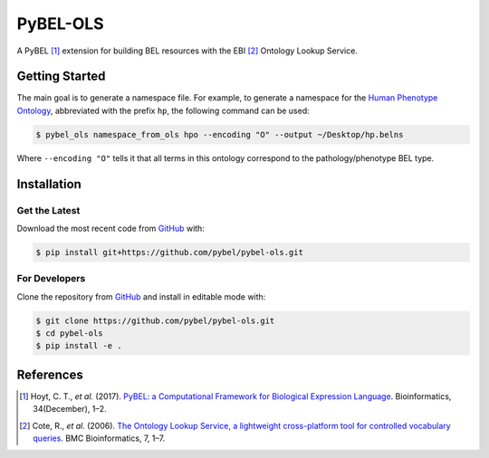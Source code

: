 PyBEL-OLS |build| |coverage| |documentation|
============================================
A PyBEL [1]_ extension for building BEL resources with the EBI [2]_ Ontology
Lookup Service.

Getting Started
---------------
The main goal is to generate a namespace file. For example, to generate a namespace for the `Human Phenotype Ontology
<https://www.ebi.ac.uk/ols/ontologies/hp>`_, abbreviated with the prefix ``hp``, the following command can be used:

.. code-block:: sh

   $ pybel_ols namespace_from_ols hpo --encoding "O" --output ~/Desktop/hp.belns

Where ``--encoding "O"`` tells it that all terms in this ontology correspond to the pathology/phenotype BEL type.

Installation |pypi_version| |python_versions| |pypi_license|
------------------------------------------------------------
Get the Latest
~~~~~~~~~~~~~~~
Download the most recent code from `GitHub <https://github.com/pybel/pybel-ols>`_ with:

.. code-block:: sh

   $ pip install git+https://github.com/pybel/pybel-ols.git

For Developers
~~~~~~~~~~~~~~
Clone the repository from `GitHub <https://github.com/pybel/pybel-ols>`_ and install in editable mode with:

.. code-block:: sh

   $ git clone https://github.com/pybel/pybel-ols.git
   $ cd pybel-ols
   $ pip install -e .

References
----------
.. [1] Hoyt, C. T., *et al.* (2017). `PyBEL: a Computational Framework for Biological Expression Language
       <https://doi.org/10.1093/bioinformatics/btx660>`_. Bioinformatics, 34(December), 1–2.

.. [2] Cote, R., *et al.* (2006). `The Ontology Lookup Service, a lightweight cross-platform tool for controlled
       vocabulary queries <https://doi.org/10.1186/1471-2105-7-97>`_. BMC Bioinformatics, 7, 1–7.

.. |build| image:: https://travis-ci.org/pybel/pybel-ols.svg?branch=master
    :target: https://travis-ci.org/pybel/pybel-ols
    :alt: Build Status

.. |coverage| image:: https://codecov.io/gh/pybel/pybel-ols/coverage.svg?branch=master
    :target: https://codecov.io/gh/pybel/pybel-ols?branch=master
    :alt: Coverage Status

.. |documentation| image:: https://readthedocs.org/projects/pybel-ols/badge/?version=latest
    :target: https://pybel.readthedocs.io/projects/ols/en/latest/?badge=latest
    :alt: Documentation Status

.. |python_versions| image:: https://img.shields.io/pypi/pyversions/pybel-ols.svg
    :alt: Stable Supported Python Versions

.. |pypi_version| image:: https://img.shields.io/pypi/v/pybel-ols.svg
    :alt: Current version on PyPI

.. |pypi_license| image:: https://img.shields.io/pypi/l/pybel-ols.svg
    :alt: MIT License
